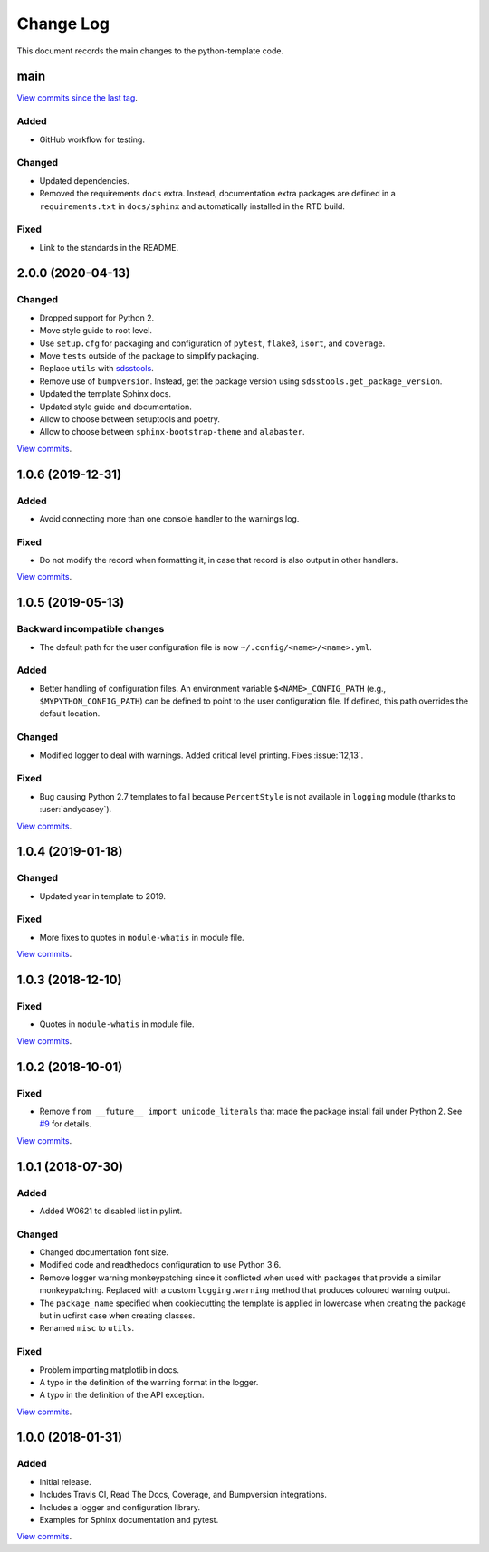 .. _python-template-changelog:

==========
Change Log
==========

This document records the main changes to the python-template code.


.. _python-template-main:

main
----

`View commits since the last tag <https://github.com/sdss/python_template/compare/2.0.0...HEAD>`__.

Added
^^^^^
* GitHub workflow for testing.

Changed
^^^^^^^
* Updated dependencies.
* Removed the requirements ``docs`` extra. Instead, documentation extra packages are defined in a ``requirements.txt`` in ``docs/sphinx`` and automatically installed in the RTD build.

Fixed
^^^^^
* Link to the standards in the README.


.. _python-template-2.0.0:

2.0.0 (2020-04-13)
------------------

Changed
^^^^^^^
* Dropped support for Python 2.
* Move style guide to root level.
* Use ``setup.cfg`` for packaging and configuration of ``pytest``, ``flake8``, ``isort``, and ``coverage``.
* Move ``tests`` outside of the package to simplify packaging.
* Replace ``utils`` with `sdsstools <https://github.com/sdss/sdsstools>`__.
* Remove use of ``bumpversion``. Instead, get the package version using ``sdsstools.get_package_version``.
* Updated the template Sphinx docs.
* Updated style guide and documentation.
* Allow to choose between setuptools and poetry.
* Allow to choose between ``sphinx-bootstrap-theme`` and ``alabaster``.

`View commits <https://github.com/sdss/python_template/compare/1.0.6...2.0.0>`__.


.. _python-template-1.0.6:

1.0.6 (2019-12-31)
------------------

Added
^^^^^
* Avoid connecting more than one console handler to the warnings log.

Fixed
^^^^^
* Do not modify the record when formatting it, in case that record is also output in other handlers.

`View commits <https://github.com/sdss/python_template/compare/1.0.5...1.0.6>`__.


.. _python-template-1.0.5:

1.0.5 (2019-05-13)
------------------

Backward incompatible changes
^^^^^^^^^^^^^^^^^^^^^^^^^^^^^
* The default path for the user configuration file is now ``~/.config/<name>/<name>.yml``.

Added
^^^^^
* Better handling of configuration files. An environment variable ``$<NAME>_CONFIG_PATH`` (e.g., ``$MYPYTHON_CONFIG_PATH``) can be defined to point to the user configuration file. If defined, this path overrides the default location.

Changed
^^^^^^^
* Modified logger to deal with warnings. Added critical level printing. Fixes :issue:`12,13`.

Fixed
^^^^^
* Bug causing Python 2.7 templates to fail because ``PercentStyle`` is not available in ``logging`` module (thanks to :user:`andycasey`).

`View commits <https://github.com/sdss/python_template/compare/1.0.4...1.0.5>`__.


.. _python-template-1.0.4:

1.0.4 (2019-01-18)
------------------

Changed
^^^^^^^
* Updated year in template to 2019.

Fixed
^^^^^
* More fixes to quotes in ``module-whatis`` in module file.

`View commits <https://github.com/sdss/python_template/compare/1.0.3...1.0.4>`__.


.. _python-template-1.0.3:

1.0.3 (2018-12-10)
------------------

Fixed
^^^^^
* Quotes in ``module-whatis`` in module file.

`View commits <https://github.com/sdss/python_template/compare/1.0.2...1.0.3>`__.


.. _python-template-1.0.2:

1.0.2 (2018-10-01)
------------------

Fixed
^^^^^
* Remove ``from __future__ import unicode_literals`` that made the package install fail under Python 2. See `#9 <https://github.com/sdss/python_template/issues/9>`__ for details.

`View commits <https://github.com/sdss/python_template/compare/1.0.1...1.0.2>`__.


.. _python-template-1.0.1:

1.0.1 (2018-07-30)
------------------

Added
^^^^^
* Added W0621 to disabled list in pylint.

Changed
^^^^^^^
* Changed documentation font size.
* Modified code and readthedocs configuration to use Python 3.6.
* Remove logger warning monkeypatching since it conflicted when used with packages that provide a similar monkeypatching. Replaced with a custom ``logging.warning`` method that produces coloured warning output.
* The ``package_name`` specified when cookiecutting the template is applied in lowercase when creating the package but in ucfirst case when creating classes.
* Renamed ``misc`` to ``utils``.

Fixed
^^^^^
* Problem importing matplotlib in docs.
* A typo in the definition of the warning format in the logger.
* A typo in the definition of the API exception.

`View commits <https://github.com/sdss/python_template/compare/1.0.0...1.0.1>`__.


.. _python-template-1.0.0:

1.0.0 (2018-01-31)
------------------

Added
^^^^^
* Initial release.
* Includes Travis CI, Read The Docs, Coverage, and Bumpversion integrations.
* Includes a logger and configuration library.
* Examples for Sphinx documentation and pytest.

`View commits <https://github.com/sdss/python_template/compare/b726b904a601fe051b9db8dfd24fee59f70bc866...1.0.0>`__.
